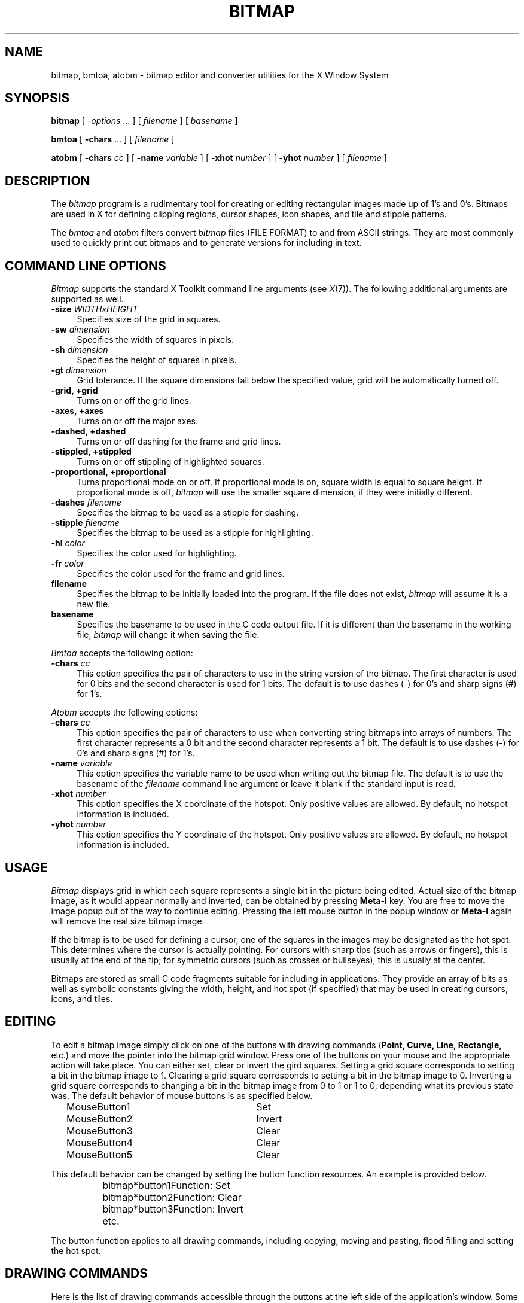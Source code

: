 .\" Copyright 1993, 1998  The Open Group
.\"
.\" Permission to use, copy, modify, distribute, and sell this software and its
.\" documentation for any purpose is hereby granted without fee, provided that
.\" the above copyright notice appear in all copies and that both that
.\" copyright notice and this permission notice appear in supporting
.\" documentation.
.\"
.\" The above copyright notice and this permission notice shall be included
.\" in all copies or substantial portions of the Software.
.\"
.\" THE SOFTWARE IS PROVIDED "AS IS", WITHOUT WARRANTY OF ANY KIND, EXPRESS
.\" OR IMPLIED, INCLUDING BUT NOT LIMITED TO THE WARRANTIES OF
.\" MERCHANTABILITY, FITNESS FOR A PARTICULAR PURPOSE AND NONINFRINGEMENT.
.\" IN NO EVENT SHALL THE OPEN GROUP BE LIABLE FOR ANY CLAIM, DAMAGES OR
.\" OTHER LIABILITY, WHETHER IN AN ACTION OF CONTRACT, TORT OR OTHERWISE,
.\" ARISING FROM, OUT OF OR IN CONNECTION WITH THE SOFTWARE OR THE USE OR
.\" OTHER DEALINGS IN THE SOFTWARE.
.\"
.\" Except as contained in this notice, the name of The Open Group shall
.\" not be used in advertising or otherwise to promote the sale, use or
.\" other dealings in this Software without prior written authorization
.\" from The Open Group.
.\"
.\"
.TH BITMAP 1 "bitmap 1.0.9" "X Version 11"
.SH NAME
bitmap, bmtoa, atobm \- bitmap editor and converter utilities for the X Window System
.SH SYNOPSIS
.B bitmap
[
.I \-options
\&.\|.\|. ] [
.I filename
] [
.I basename
]
.sp
.B bmtoa
[
.B \-chars
\&.\|.\|. ] [
.I filename
]
.sp
.B atobm
[
.B \-chars
.I cc
] [
.B \-name
.I variable
] [
.B \-xhot
.I number
] [
.B \-yhot
.I number
] [
.I filename
]
.SH DESCRIPTION
The \fIbitmap\fP program is a rudimentary tool for creating or editing
rectangular images made up of 1's and 0's.  Bitmaps are used in X for
defining clipping regions, cursor shapes, icon shapes, and tile and
stipple patterns.
.PP
The \fIbmtoa\fP and \fIatobm\fP filters convert \fIbitmap\fP files (FILE
FORMAT) to and from ASCII strings.  They are most commonly used to
quickly print out bitmaps and to generate versions for including in text.
.SH COMMAND LINE OPTIONS
\fIBitmap\fP supports the standard X Toolkit command line arguments
(see \fIX\fP(7)).  The following additional arguments are supported as well.
.TP 4
.B \-size\fI WIDTHxHEIGHT\fP
Specifies size of the grid in squares.
.TP 4
.B \-sw\fI dimension\fP
Specifies the width of squares in pixels.
.TP 4
.B \-sh\fI dimension\fP
Specifies the height of squares in pixels.
.TP 4
.B \-gt\fI dimension\fP
Grid tolerance.  If the square dimensions fall below the specified
value, grid will be automatically turned off.
.TP 4
.B \-grid, +grid
Turns on or off the grid lines.
.TP 4
.B \-axes, +axes
Turns on or off the major axes.
.TP 4
.B \-dashed, +dashed
Turns on or off dashing for the frame and grid lines.
.TP 4
.B \-stippled, +stippled
Turns on or off stippling of highlighted squares.
.TP 4
.B \-proportional, +proportional
Turns proportional mode on or off.  If proportional mode is on,
square width is equal to square height.  If proportional mode is
off,\fI bitmap\fP will use the smaller square dimension, if they
were initially different.
.TP 4
.B \-dashes\fI filename\fP
Specifies the bitmap to be used as a stipple for dashing.
.TP 4
.B \-stipple\fI filename\fP
Specifies the bitmap to be used as a stipple for highlighting.
.TP 4
.B \-hl\fI color\fP
Specifies the color used for highlighting.
.TP 4
.B \-fr\fI color\fP
Specifies the color used for the frame and grid lines.
.TP 4
.B filename
Specifies the bitmap to be initially loaded into the program.
If the file does not exist,\fI bitmap\fP will assume it is a new file.
.TP 4
.B basename
Specifies the basename to be used in the C code output file.
If it is different than the basename in the working file,\fI bitmap\fP
will change it when saving the file.
.PP
\fIBmtoa\fP accepts the following option:
.TP 4
.B \-chars \fIcc\fP
This option specifies the pair of characters to use in the string version
of the bitmap.  The first character is used for 0 bits and the second character
is used for 1 bits.  The default is to use dashes (\-) for 0's and sharp signs
(#) for 1's.
.PP
\fIAtobm\fP accepts the following options:
.TP 4
.B \-chars \fIcc\fP
This option specifies the pair of characters to use when converting string
bitmaps into arrays of numbers.  The first character represents a 0 bit and
the second character represents a 1 bit.  The default is to use dashes (\-)
for 0's and sharp signs (#) for 1's.
.TP 4
.B \-name \fIvariable\fP
This option specifies the variable name to be used when writing out the
bitmap file.  The default is to use the basename of the \fIfilename\fP command
line argument or leave it blank if the standard input is read.
.TP 4
.B \-xhot \fInumber\fP
This option specifies the X coordinate of the hotspot.  Only positive values
are allowed.  By default, no hotspot information is included.
.TP 4
.B \-yhot \fInumber\fP
This option specifies the Y coordinate of the hotspot.  Only positive values
are allowed.  By default, no hotspot information is included.
.SH USAGE
\fIBitmap\fP displays grid in which each square represents a single
bit in the picture being edited.  Actual size of the bitmap image, as
it would appear normally and inverted, can be obtained by pressing\fB
Meta-I\fP key.  You are free to move the image popup out of the way to
continue editing.  Pressing the left mouse button in the popup window
or\fB Meta-I\fP again will remove the real size bitmap image.
.PP
If the bitmap is to be used for defining a cursor, one of the squares
in the images may be designated as the hot spot.  This determines
where the cursor is actually pointing.  For cursors with sharp tips
(such as arrows or fingers), this is usually at the end of the tip;
for symmetric cursors (such as crosses or bullseyes), this is usually
at the center.
.PP
Bitmaps are stored as small C code fragments suitable for including in
applications.  They provide an array of bits as well as symbolic
constants giving the width, height, and hot spot (if specified) that
may be used in creating cursors, icons, and tiles.
.SH EDITING
To edit a bitmap image simply click on one of the buttons with drawing
commands (\fBPoint, Curve, Line, Rectangle,\fP etc.) and move the
pointer into the bitmap grid window.  Press one of the buttons on your
mouse and the appropriate action will take place.  You can either set,
clear or invert the gird squares.  Setting a grid square corresponds
to setting a bit in the bitmap image to 1.  Clearing a grid square
corresponds to setting a bit in the bitmap image to 0.  Inverting a
grid square corresponds to changing a bit in the bitmap image from 0 to
1 or 1 to 0, depending what its previous state was.  The
default behavior of mouse buttons is as specified below.
.sp
.nf
		MouseButton1		Set
		MouseButton2		Invert
		MouseButton3		Clear
		MouseButton4		Clear
		MouseButton5		Clear
.fi
.sp
This default behavior can be changed by setting the button function
resources.  An example is provided below.
.sp
.nf
		bitmap*button1Function: Set
		bitmap*button2Function: Clear
		bitmap*button3Function: Invert
		etc.
.fi
.sp
The button function applies to all drawing commands, including copying,
moving and pasting, flood filling and setting the hot spot.
.SH DRAWING COMMANDS
Here is the list of drawing commands accessible through the
buttons at the left side of the application's window.  Some commands
can be aborted by pressing A inside the bitmap window, allowing the
user to select different guiding points where applicable.
.TP 4
.B Clear
This command clears all bits in the bitmap image.  The grid squares
will be set to the background color.  Pressing C inside the bitmap
window has the same effect.
.TP 4
.B Set
This command sets all bits in the bitmap image.  The grid squares
will be set to the foreground color.  Pressing S inside the bitmap
window has the same effect.
.TP 4
.B Invert
This command inverts all bits in the bitmap image.  The grid squares
will be inverted appropriately.  Pressing I inside the bitmap window
has the same effect.
.TP 4
.B Mark
This command is used to mark an area of the grid by dragging out a
rectangular shape in the highlighting color.  Once the area is marked,
it can be operated on by a number of commands (see \fBUp, Down, Left,
Right, Rotate, Flip, Cut,\fP etc.)  Only one marked area can be present
at any time.  If you attempt to mark another area, the old mark will
vanish.  The same effect can be achieved by pressing\fB
Shift-MouseButton1\fP and dragging out a rectangle in the grid window.
Pressing\fB Shift-MouseButton2\fP will mark the entire grid area.
.TP 4
.B Unmark
This command will cause the marked area to vanish.  The same effect can
be achieved by pressing\fB Shift-MouseButton3\fP.
.TP 4
.B Copy
This command is used to copy an area of the grid from one location to
another.  If there is no marked grid area displayed,\fB Copy\fP
behaves just like\fB Mark\fP described above.  Once there is a marked
grid area displayed in the highlighting color, this command has two
alternative behaviors.  If you click a mouse button inside the marked
area, you will be able to drag the rectangle that represents the
marked area to the desired location.  After you release the mouse
button, the area will be copied.  If you click outside the marked
area,\fB Copy\fP will assume that you wish to mark a different region of
the bitmap image, thus it will behave like\fB Mark\fP again.
.TP 4
.B Move
This command is used to move an area of the grid from one location to
another.  Its behavior resembles the behavior of\fB Copy\fP command,
except that the marked area will be moved instead of copied.
.TP 4
.B Flip Horizontally
This command will flip the bitmap image with respect to the horizontal axes.
If a marked area of the grid is highlighted, it will operate only
inside the marked area.  Pressing H inside the bitmap window has the
same effect.
.TP 4
.B Up
This command moves the bitmap image one pixel up.
If a marked area of the grid is highlighted, it will operate only
inside the marked area.  Pressing UpArrow inside the bitmap window has the
same effect.
.TP 4
.B Flip Vertically
This command will flip the bitmap image with respect to the vertical axes.
If a marked area of the grid is highlighted, it will operate only
inside the marked area.  Pressing V inside the bitmap window has the
same effect.
.TP 4
.B Left
This command moves the bitmap image one pixel to the left.
If a marked area of the grid is highlighted, it will operate only
inside the marked area.  Pressing LeftArrow inside the bitmap window has
the same effect.
.TP 4
.B Fold
This command will fold the bitmap image so that the opposite corners
become adjacent.  This is useful when creating bitmap images for
tiling.  Pressing F inside the bitmap window has the same effect.
.TP 4
.B Right
This command moves the bitmap image one pixel to the right.
If a marked area of the grid is highlighted, it will operate only
inside the marked area.  Pressing RightArrow inside the bitmap window
has the same effect.
.TP 4
.B Rotate Left
This command rotates the bitmap image 90 degrees to the left (counter
clockwise.)
If a marked area of the grid is highlighted, it will operate only
inside the marked area.  Pressing L inside the bitmap window has the
same effect.
.TP 4
.B Down
This command moves the bitmap image one pixel down.
If a marked area of the grid is highlighted, it will operate only
inside the marked area.  Pressing DownArrow inside the bitmap window
has the same effect.
.TP 4
.B Rotate Right
This command rotates the bitmap image 90 degrees to the right (clockwise.)
If a marked area of the grid is highlighted, it will operate only
inside the marked area.  Pressing R inside the bitmap window has the
same effect.
.TP 4
.B Point
This command will change the grid squares underneath the mouse pointer if
a mouse button is being pressed down.  If you drag the mouse button
continuously, the line may not be continuous, depending on the speed of your
system and frequency of mouse motion events.
.TP 4
.B Curve
This command will change the grid squares underneath the mouse pointer if
a mouse button is being pressed down.  If you drag the mouse button
continuously, it will make sure that the line is continuous.  If your system
is slow or\fI bitmap\fP receives very few mouse motion events, it might
behave quite strangely.
.TP 4
.B Line
This command will change the gird squares in a line between two squares.
Once you press a mouse button in the grid window,\fI bitmap\fP will
highlight the line from the square where the mouse button was initially
pressed to the square where the mouse pointer is located.  By releasing the
mouse button you will cause the change to take effect, and the highlighted
line will disappear.
.TP 4
.B Rectangle
This command will change the gird squares in a rectangle between two squares.
Once you press a mouse button in the grid window,\fI bitmap\fP will
highlight the rectangle from the square where the mouse button was initially
pressed to the square where the mouse pointer is located.  By releasing the
mouse button you will cause the change to take effect, and the highlighted
rectangle will disappear.
.TP 4
.B Filled Rectangle
This command is identical to\fB Rectangle\fP, except at the end the
rectangle will be filled rather than outlined.
.TP 4
.B Circle
This command will change the gird squares in a circle between two squares.
Once you press a mouse button in the grid window,\fI bitmap\fP will
highlight the circle from the square where the mouse button was initially
pressed to the square where the mouse pointer is located.  By releasing the
mouse button you will cause the change to take effect, and the highlighted
circle will disappear.
.TP 4
.B Filled Circle
This command is identical to\fB Circle\fP, except at the end the
circle will be filled rather than outlined.
.TP 4
.B Flood Fill
This command will flood fill the connected area underneath the mouse
pointer when you click on the desired square.  Diagonally adjacent
squares are not considered to be connected.
.TP 4
.B Set Hot Spot
This command designates one square in the grid as the hot spot if this
bitmap image is to be used for defining a cursor.  Pressing a mouse button
in the desired square will cause a diamond shape to be displayed.
.TP 4
.B Clear Hot Spot
This command removes any designated hot spot from the bitmap image.
.TP 4
.B Undo
This command will undo the last executed command.  It has depth one,
that is, pressing\fB Undo\fP after\fB Undo\fP will undo itself.
.SH FILE MENU
The File menu commands can be accessed by pressing the File button and
selecting the appropriate menu entry, or by pressing Ctrl key with
another key.  These commands deal with files and global bitmap
parameters, such as size, basename, filename etc.
.TP 4
.B New
This command will clear the editing area and prompt for the name of
the new file to be edited.  It will not load in the new file.
.TP 4
.B Load
This command is used to load a new bitmap file into the bitmap editor.
If the current image has not been saved, user will be asked whether to
save or ignore the changes.  The editor can edit only one file at a
time.  If you need interactive editing, run a number of editors and
use cut and paste mechanism as described below.
.TP 4
.B Insert
This command is used to insert a bitmap file into the image
being currently edited.  After being prompted for the filename,
click inside the grid window and drag the outlined rectangle to the
location where you want to insert the new file.
.TP 4
.B Save
This command will save the bitmap image.  It will not prompt for the
filename unless it is said to be <none>.  If you leave the filename
undesignated or \-, the output will be piped to stdout.
.TP 4
.B Save As
This command will save the bitmap image after prompting for a new
filename.  It should be used if you want to change the filename.
.TP 4
.B Resize
This command is used to resize the editing area to the new number of
pixels.  The size should be entered in the WIDTHxHEIGHT format.  The
information in the image being edited will not be lost unless the new
size is smaller that the current image size.  The editor was not
designed to edit huge files.
.TP 4
.B Rescale
This command is used to rescale the editing area to the new width and
height.  The size should be entered in the WIDTHxHEIGHT format.  It will
not do antialiasing and information will be lost if you rescale to the
smaller sizes.  Feel free to add you own algorithms for better rescaling.
.TP 4
.B Filename
This command is used to change the filename without changing the basename
nor saving the file.  If you specify \- for a filename, the output will
be piped to stdout.
.TP 4
.B Basename
This command is used to change the basename, if a different one from
the specified filename is desired.
.TP 4
.B Quit
This command will terminate the bitmap application.  If the file was
not saved, user will be prompted and asked whether to save the image
or not.  This command is preferred over killing the process.
.SH EDIT MENU
The Edit menu commands can be accessed by pressing the Edit button and
selecting the appropriate menu entry, or by pressing Meta key with
another key.  These commands deal with editing facilities such as
grid, axes, zooming, cut and paste, etc.
.TP 4
.B Image
This command will display the image being edited and its inverse in its
actual size in a separate window.  The window can be moved away to continue
with editing.  Pressing the left mouse button in the image window will
cause it to disappear from the screen.
.TP 4
.B Grid
This command controls the grid in the editing area.  If the grid spacing
is below the value specified by gridTolerance resource (8 by default),
the grid will be automatically turned off.  It can be enforced by explicitly
activating this command.
.TP 4
.B Dashed
This command controls the stipple for drawing the grid lines.  The stipple
specified by dashes resource can be turned on or off by activating this
command.
.TP 4
.B Axes
This command controls the highlighting of the main axes of the image
being edited.  The actual lines are not part of the image.  They are
provided to aid user when constructing symmetrical images, or whenever
having the main axes highlighted helps your editing.
.TP 4
.B Stippled
This command controls the stippling of the highlighted areas of the
bitmap image.  The stipple specified by stipple resource can be turned on
or off by activating this command.
.TP 4
.B Proportional
This command controls the proportional mode.  If the proportional mode
is on, width and height of all image squares are forced to be equal,
regardless of the proportions of the bitmap window.
.TP 4
.B Zoom
This command controls the zoom mode.  If there is a marked area of the
image already displayed, bitmap will automatically zoom into it.  Otherwise,
user will have to highlight an area to be edited in the zoom mode and
bitmap will automatically switch into it.  One can use all the editing
commands and other utilities in the zoom mode.  When you zoom out, undo
command will undo the whole zoom session.
.TP 4
.B Cut
This commands cuts the contents of the highlighted image area into the
internal cut and paste buffer.
.TP 4
.B Copy
This command copies the contents of the highlighted image area into the
internal cut and paste buffer.
.TP 4
.B Paste
This command will check if there are any other bitmap applications with
a highlighted image area, or if there is something in the internal cut
and paste buffer and copy it to the image.  To place the copied image,
click in the editing window and drag the outlined image to the position
where you want to place i, and then release the button.
.SH CUT AND PASTE
Bitmap supports two cut and paste mechanisms; the internal cut and
paste and the global X selection cut and paste.  The internal cut and
paste is used when executing copy and move drawing commands and also
cut and copy commands from the edit menu.  The global X selection cut
and paste is used whenever there is a highlighted area of a bitmap
image displayed anywhere on the screen.  To copy a part of image from
another bitmap editor simply highlight the desired area by using the
Mark command or pressing the shift key and dragging the area with the
left mouse button.  When the selected area becomes highlighted, any
other applications (such as xterm, etc.) that use primary selection
will discard their selection values and unhighlight the appropriate
information.  Now, use the Paste command for the Edit menu or control
mouse button to copy the selected part of image into another (or the
same) bitmap application.  If you attempt to do this without a visible
highlighted image area, the bitmap will fall back to the internal cut
and paste buffer and paste whatever was there stored at the moment.
.SH WIDGETS
Below is the widget structure of the \fIbitmap\fP
application.  Indentation indicates hierarchical structure.  The
widget class name is given first, followed by the widget instance
name.  All widgets except the bitmap widget are from the standard
Athena widget set.
.sp
.nf
	Bitmap bitmap
		TransientShell image
			Box box
				Label normalImage
				Label invertedImage
		TransientShell input
			Dialog dialog
				Command okay
				Command cancel
		TransientShell error
			Dialog dialog
				Command abort
				Command retry
		TransientShell qsave
			Dialog dialog
				Command yes
				Command no
				Command cancel
		Paned parent
			Form formy
				MenuButton fileButton
				SimpleMenu fileMenu
					SmeBSB  new
					SmeBSB  load
					SmeBSB  insert
					SmeBSB  save
					SmeBSB  saveAs
					SmeBSB  resize
					SmeBSB  rescale
					SmeBSB  filename
					SmeBSB  basename
					SmeLine line
					SmeBSB  quit
				MenuButton editButton
				SimpleMenu editMenu
					SmeBSB  image
					SmeBSB  grid
					SmeBSB  dashed
					SmeBSB  axes
					SmeBSB  stippled
					SmeBSB  proportional
					SmeBSB  zoom
					SmeLine line
					SmeBSB  cut
					SmeBSB  copy
					SmeBSB  paste
				Label status
			Pane pane
				Bitmap bitmap
				Form form
					Command clear
					Command set
					Command invert
					Toggle  mark
					Command unmark
					Toggle  copy
					Toggle  move
					Command flipHoriz
					Command up
					Command flipVert
					Command left
					Command fold
					Command right
					Command rotateLeft
					Command down
					Command rotateRight
					Toggle  point
					Toggle  curve
					Toggle  line
					Toggle  rectangle
					Toggle  filledRectangle
					Toggle  circle
					Toggle  filledCircle
					Toggle  floodFill
					Toggle  setHotSpot
					Command clearHotSpot
					Command undo
.fi
.SH COLORS
If you would like bitmap to be viewable in color, include the following
in the #ifdef COLOR section of the file you read with xrdb:
.sp 1
*customization:                 \-color
.sp 1
.br
This will cause bitmap to pick up the colors in the app-defaults color
customization file:
.sp 1
    /usr/X11R6/share/X11/app-defaults/Bitmap-color
.sp 1
.fi
.SH BITMAP WIDGET
Bitmap widget is a stand-alone widget for editing raster images.  It
is not designed to edit large images, although it may be used in that
purpose as well.  It can be freely incorporated with other
applications and used as a standard editing tool.  The following are
the resources provided by the bitmap widget.
.sp
.TS
lb lb
l l.
Bitmap Widget

Header file 	Bitmap.h
Class   	bitmapWidgetClass
Class Name	Bitmap
Superclass	Bitmap
.TE

All the Simple Widget resources plus .\|.\|.

.TS
lb lb lb lb lb
l l l l l.
Name	Class	Type	Default Value
foreground	Foreground	Pixel	XtDefaultForeground
highlight	Highlight	Pixel	XtDefaultForeground
framing	Framing	Pixel	XtDefaultForeground
gridTolerance	GridTolerance	Dimension	8
size	Size	String	32x32
dashed	Dashed	Boolean	True
grid	Grid	Boolean	True
stippled	Stippled	Boolean	True
proportional	Proportional	Boolean	True
axes	Axes	Boolean	False
squareWidth	SquareWidth	Dimension	16
squareHeight	SquareHeight	Dimension	16
margin	Margin	Dimension	16
xHot	XHot	Position	NotSet (\-1)
yHot	YHot	Position	NotSet (\-1)
button1Function	Button1Function	DrawingFunction	Set
button2Function	Button2Function	DrawingFunction	Invert
button3Function	Button3Function	DrawingFunction	Clear
button4Function	Button4Function	DrawingFunction	Invert
button5Function	Button5Function	DrawingFunction	Invert
filename	Filename	String	None ("")
basename	Basename	String	None ("")
.TE

.SH AUTHOR
Davor Matic, MIT X Consortium
